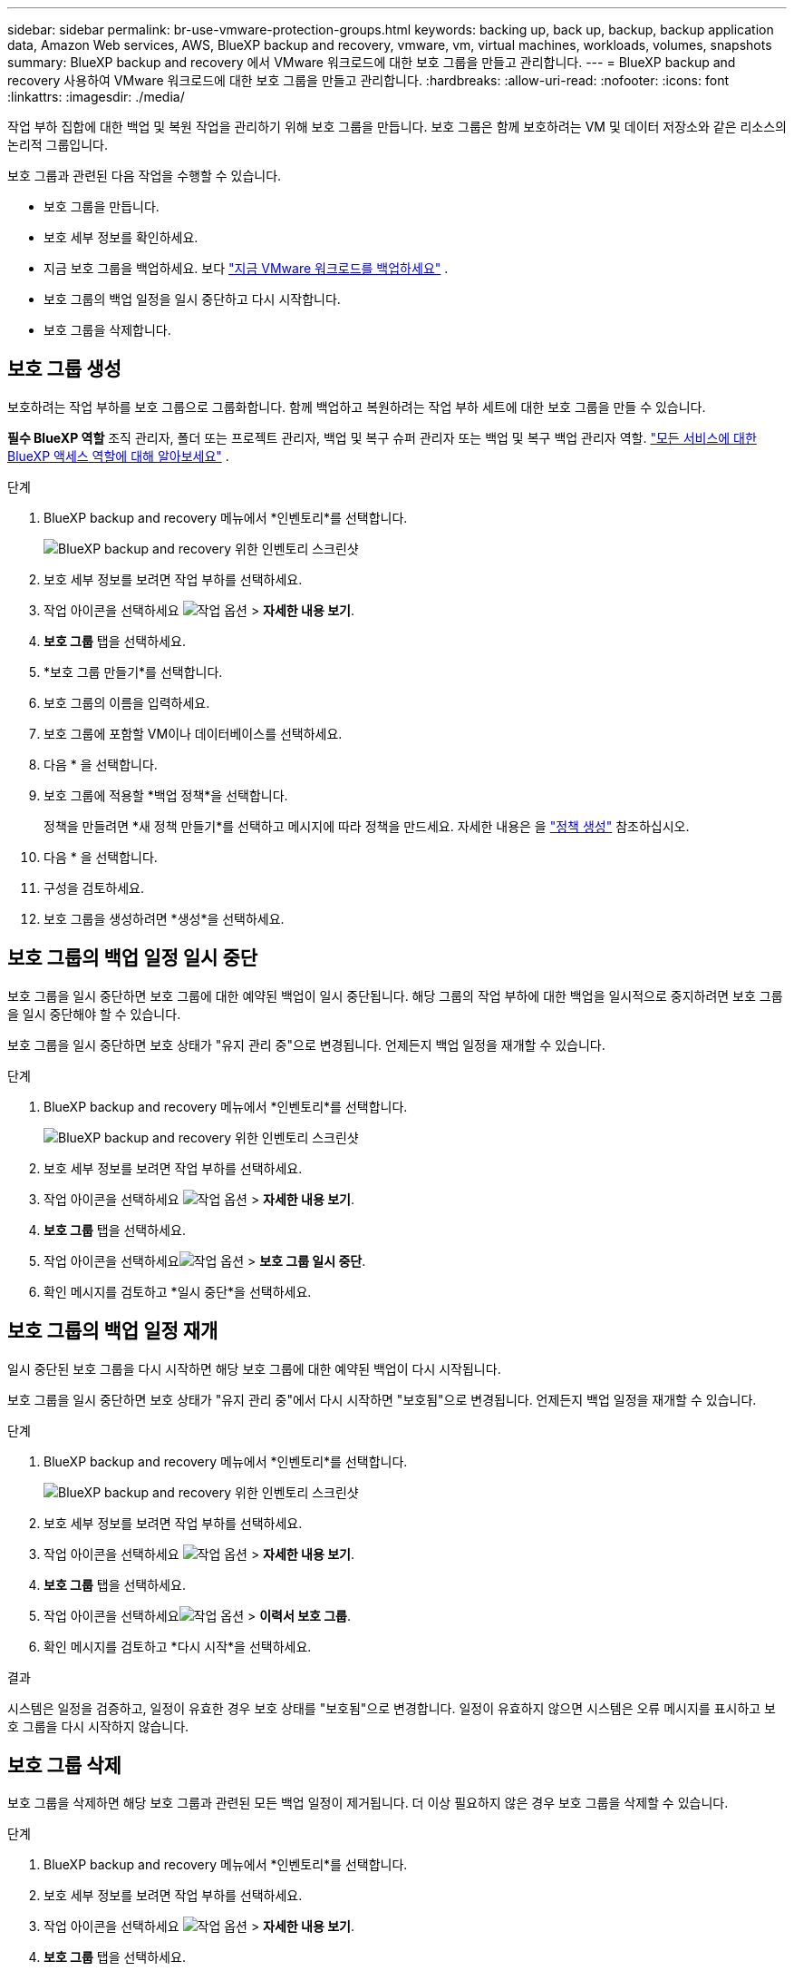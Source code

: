 ---
sidebar: sidebar 
permalink: br-use-vmware-protection-groups.html 
keywords: backing up, back up, backup, backup application data, Amazon Web services, AWS, BlueXP backup and recovery, vmware, vm, virtual machines, workloads, volumes, snapshots 
summary: BlueXP backup and recovery 에서 VMware 워크로드에 대한 보호 그룹을 만들고 관리합니다. 
---
= BlueXP backup and recovery 사용하여 VMware 워크로드에 대한 보호 그룹을 만들고 관리합니다.
:hardbreaks:
:allow-uri-read: 
:nofooter: 
:icons: font
:linkattrs: 
:imagesdir: ./media/


[role="lead"]
작업 부하 집합에 대한 백업 및 복원 작업을 관리하기 위해 보호 그룹을 만듭니다.  보호 그룹은 함께 보호하려는 VM 및 데이터 저장소와 같은 리소스의 논리적 그룹입니다.

보호 그룹과 관련된 다음 작업을 수행할 수 있습니다.

* 보호 그룹을 만듭니다.
* 보호 세부 정보를 확인하세요.
* 지금 보호 그룹을 백업하세요. 보다 link:br-use-vmware-backup.html["지금 VMware 워크로드를 백업하세요"] .
* 보호 그룹의 백업 일정을 일시 중단하고 다시 시작합니다.
* 보호 그룹을 삭제합니다.




== 보호 그룹 생성

보호하려는 작업 부하를 보호 그룹으로 그룹화합니다.  함께 백업하고 복원하려는 작업 부하 세트에 대한 보호 그룹을 만들 수 있습니다.

*필수 BlueXP 역할* 조직 관리자, 폴더 또는 프로젝트 관리자, 백업 및 복구 슈퍼 관리자 또는 백업 및 복구 백업 관리자 역할.  https://docs.netapp.com/us-en/bluexp-setup-admin/reference-iam-predefined-roles.html["모든 서비스에 대한 BlueXP 액세스 역할에 대해 알아보세요"^] .

.단계
. BlueXP backup and recovery 메뉴에서 *인벤토리*를 선택합니다.
+
image:screen-vm-inventory.png["BlueXP backup and recovery 위한 인벤토리 스크린샷"]

. 보호 세부 정보를 보려면 작업 부하를 선택하세요.
. 작업 아이콘을 선택하세요 image:../media/icon-action.png["작업 옵션"] > *자세한 내용 보기*.
. *보호 그룹* 탭을 선택하세요.
. *보호 그룹 만들기*를 선택합니다.
. 보호 그룹의 이름을 입력하세요.
. 보호 그룹에 포함할 VM이나 데이터베이스를 선택하세요.
. 다음 * 을 선택합니다.
. 보호 그룹에 적용할 *백업 정책*을 선택합니다.
+
정책을 만들려면 *새 정책 만들기*를 선택하고 메시지에 따라 정책을 만드세요. 자세한 내용은 을 link:br-use-policies-create.html["정책 생성"] 참조하십시오.

. 다음 * 을 선택합니다.
. 구성을 검토하세요.
. 보호 그룹을 생성하려면 *생성*을 선택하세요.




== 보호 그룹의 백업 일정 일시 중단

보호 그룹을 일시 중단하면 보호 그룹에 대한 예약된 백업이 일시 중단됩니다.  해당 그룹의 작업 부하에 대한 백업을 일시적으로 중지하려면 보호 그룹을 일시 중단해야 할 수 있습니다.

보호 그룹을 일시 중단하면 보호 상태가 "유지 관리 중"으로 변경됩니다.  언제든지 백업 일정을 재개할 수 있습니다.

.단계
. BlueXP backup and recovery 메뉴에서 *인벤토리*를 선택합니다.
+
image:screen-vm-inventory.png["BlueXP backup and recovery 위한 인벤토리 스크린샷"]

. 보호 세부 정보를 보려면 작업 부하를 선택하세요.
. 작업 아이콘을 선택하세요 image:../media/icon-action.png["작업 옵션"] > *자세한 내용 보기*.
. *보호 그룹* 탭을 선택하세요.
. 작업 아이콘을 선택하세요image:../media/icon-action.png["작업 옵션"] > *보호 그룹 일시 중단*.
. 확인 메시지를 검토하고 *일시 중단*을 선택하세요.




== 보호 그룹의 백업 일정 재개

일시 중단된 보호 그룹을 다시 시작하면 해당 보호 그룹에 대한 예약된 백업이 다시 시작됩니다.

보호 그룹을 일시 중단하면 보호 상태가 "유지 관리 중"에서 다시 시작하면 "보호됨"으로 변경됩니다.  언제든지 백업 일정을 재개할 수 있습니다.

.단계
. BlueXP backup and recovery 메뉴에서 *인벤토리*를 선택합니다.
+
image:screen-vm-inventory.png["BlueXP backup and recovery 위한 인벤토리 스크린샷"]

. 보호 세부 정보를 보려면 작업 부하를 선택하세요.
. 작업 아이콘을 선택하세요 image:../media/icon-action.png["작업 옵션"] > *자세한 내용 보기*.
. *보호 그룹* 탭을 선택하세요.
. 작업 아이콘을 선택하세요image:../media/icon-action.png["작업 옵션"] > *이력서 보호 그룹*.
. 확인 메시지를 검토하고 *다시 시작*을 선택하세요.


.결과
시스템은 일정을 검증하고, 일정이 유효한 경우 보호 상태를 "보호됨"으로 변경합니다.  일정이 유효하지 않으면 시스템은 오류 메시지를 표시하고 보호 그룹을 다시 시작하지 않습니다.



== 보호 그룹 삭제

보호 그룹을 삭제하면 해당 보호 그룹과 관련된 모든 백업 일정이 제거됩니다.  더 이상 필요하지 않은 경우 보호 그룹을 삭제할 수 있습니다.

.단계
. BlueXP backup and recovery 메뉴에서 *인벤토리*를 선택합니다.
. 보호 세부 정보를 보려면 작업 부하를 선택하세요.
. 작업 아이콘을 선택하세요 image:../media/icon-action.png["작업 옵션"] > *자세한 내용 보기*.
. *보호 그룹* 탭을 선택하세요.
. 삭제할 보호 그룹을 선택하세요.
. 작업 아이콘을 선택하세요image:../media/icon-action.png["작업 옵션"] > *삭제*.
. 연관된 백업을 삭제한다는 확인 메시지를 검토하고 삭제를 확인하세요.

